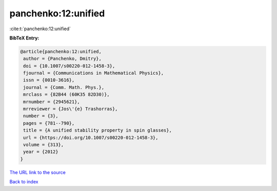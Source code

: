 panchenko:12:unified
====================

:cite:t:`panchenko:12:unified`

**BibTeX Entry:**

.. code-block:: bibtex

   @article{panchenko:12:unified,
    author = {Panchenko, Dmitry},
    doi = {10.1007/s00220-012-1458-3},
    fjournal = {Communications in Mathematical Physics},
    issn = {0010-3616},
    journal = {Comm. Math. Phys.},
    mrclass = {82B44 (60K35 82D30)},
    mrnumber = {2945621},
    mrreviewer = {Jos\'{e} Trashorras},
    number = {3},
    pages = {781--790},
    title = {A unified stability property in spin glasses},
    url = {https://doi.org/10.1007/s00220-012-1458-3},
    volume = {313},
    year = {2012}
   }
`The URL link to the source <ttps://doi.org/10.1007/s00220-012-1458-3}>`_


`Back to index <../By-Cite-Keys.html>`_
